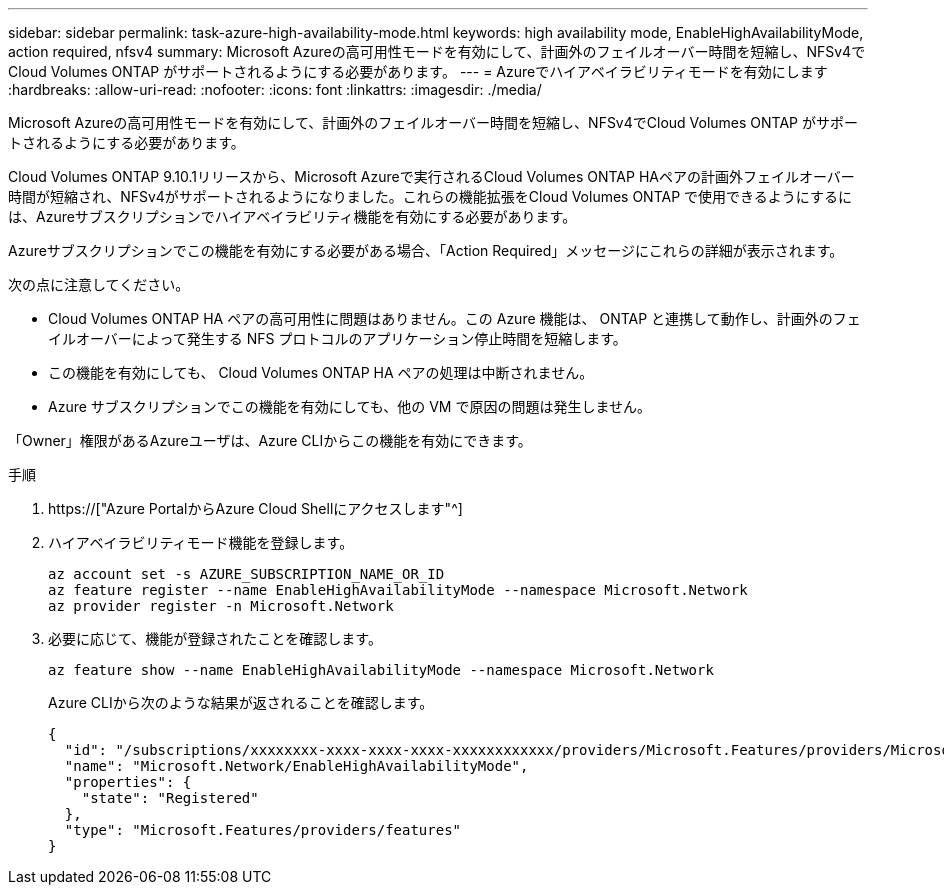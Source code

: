 ---
sidebar: sidebar 
permalink: task-azure-high-availability-mode.html 
keywords: high availability mode, EnableHighAvailabilityMode, action required, nfsv4 
summary: Microsoft Azureの高可用性モードを有効にして、計画外のフェイルオーバー時間を短縮し、NFSv4でCloud Volumes ONTAP がサポートされるようにする必要があります。 
---
= Azureでハイアベイラビリティモードを有効にします
:hardbreaks:
:allow-uri-read: 
:nofooter: 
:icons: font
:linkattrs: 
:imagesdir: ./media/


[role="lead"]
Microsoft Azureの高可用性モードを有効にして、計画外のフェイルオーバー時間を短縮し、NFSv4でCloud Volumes ONTAP がサポートされるようにする必要があります。

Cloud Volumes ONTAP 9.10.1リリースから、Microsoft Azureで実行されるCloud Volumes ONTAP HAペアの計画外フェイルオーバー時間が短縮され、NFSv4がサポートされるようになりました。これらの機能拡張をCloud Volumes ONTAP で使用できるようにするには、Azureサブスクリプションでハイアベイラビリティ機能を有効にする必要があります。

Azureサブスクリプションでこの機能を有効にする必要がある場合、「Action Required」メッセージにこれらの詳細が表示されます。

次の点に注意してください。

* Cloud Volumes ONTAP HA ペアの高可用性に問題はありません。この Azure 機能は、 ONTAP と連携して動作し、計画外のフェイルオーバーによって発生する NFS プロトコルのアプリケーション停止時間を短縮します。
* この機能を有効にしても、 Cloud Volumes ONTAP HA ペアの処理は中断されません。
* Azure サブスクリプションでこの機能を有効にしても、他の VM で原因の問題は発生しません。


「Owner」権限があるAzureユーザは、Azure CLIからこの機能を有効にできます。

.手順
. https://["Azure PortalからAzure Cloud Shellにアクセスします"^]
. ハイアベイラビリティモード機能を登録します。
+
[source, azurecli]
----
az account set -s AZURE_SUBSCRIPTION_NAME_OR_ID
az feature register --name EnableHighAvailabilityMode --namespace Microsoft.Network
az provider register -n Microsoft.Network
----
. 必要に応じて、機能が登録されたことを確認します。
+
[source, azurecli]
----
az feature show --name EnableHighAvailabilityMode --namespace Microsoft.Network
----
+
Azure CLIから次のような結果が返されることを確認します。

+
[listing]
----
{
  "id": "/subscriptions/xxxxxxxx-xxxx-xxxx-xxxx-xxxxxxxxxxxx/providers/Microsoft.Features/providers/Microsoft.Network/features/EnableHighAvailabilityMode",
  "name": "Microsoft.Network/EnableHighAvailabilityMode",
  "properties": {
    "state": "Registered"
  },
  "type": "Microsoft.Features/providers/features"
}
----

